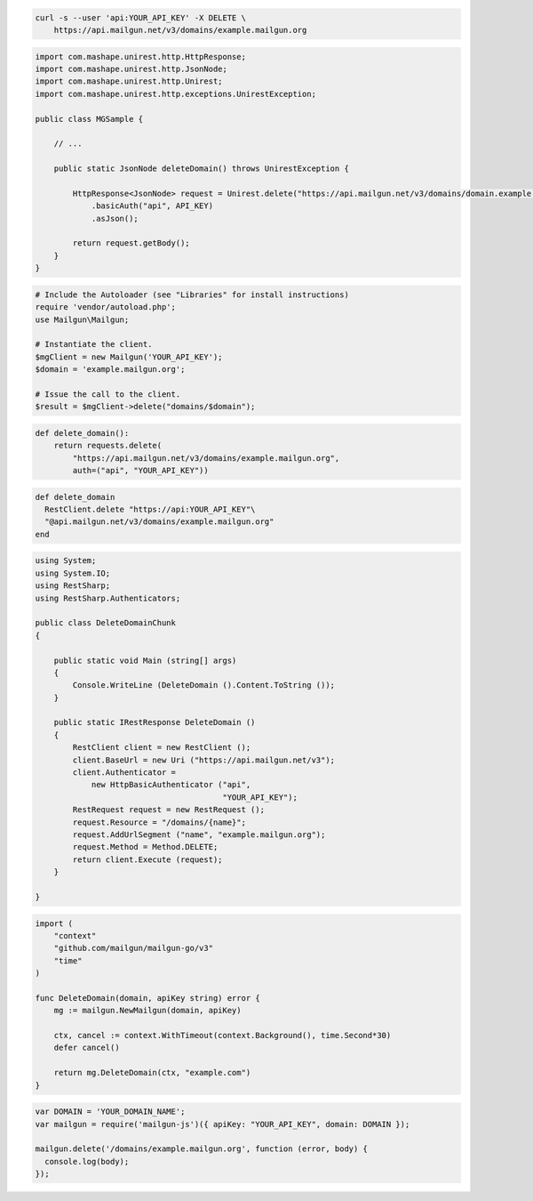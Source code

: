 
.. code-block:: bash

 curl -s --user 'api:YOUR_API_KEY' -X DELETE \
     https://api.mailgun.net/v3/domains/example.mailgun.org

.. code-block:: java

 import com.mashape.unirest.http.HttpResponse;
 import com.mashape.unirest.http.JsonNode;
 import com.mashape.unirest.http.Unirest;
 import com.mashape.unirest.http.exceptions.UnirestException;
 
 public class MGSample {
 
     // ...
 
     public static JsonNode deleteDomain() throws UnirestException {
 
         HttpResponse<JsonNode> request = Unirest.delete("https://api.mailgun.net/v3/domains/domain.example.com")
             .basicAuth("api", API_KEY)
             .asJson();
 
         return request.getBody();
     }
 }

.. code-block:: php

  # Include the Autoloader (see "Libraries" for install instructions)
  require 'vendor/autoload.php';
  use Mailgun\Mailgun;

  # Instantiate the client.
  $mgClient = new Mailgun('YOUR_API_KEY');
  $domain = 'example.mailgun.org';

  # Issue the call to the client.
  $result = $mgClient->delete("domains/$domain");

.. code-block:: py

 def delete_domain():
     return requests.delete(
         "https://api.mailgun.net/v3/domains/example.mailgun.org",
         auth=("api", "YOUR_API_KEY"))

.. code-block:: rb

 def delete_domain
   RestClient.delete "https://api:YOUR_API_KEY"\
   "@api.mailgun.net/v3/domains/example.mailgun.org"
 end

.. code-block:: csharp

 using System;
 using System.IO;
 using RestSharp;
 using RestSharp.Authenticators;

 public class DeleteDomainChunk
 {

     public static void Main (string[] args)
     {
         Console.WriteLine (DeleteDomain ().Content.ToString ());
     }

     public static IRestResponse DeleteDomain ()
     {
         RestClient client = new RestClient ();
         client.BaseUrl = new Uri ("https://api.mailgun.net/v3");
         client.Authenticator =
             new HttpBasicAuthenticator ("api",
                                         "YOUR_API_KEY");
         RestRequest request = new RestRequest ();
         request.Resource = "/domains/{name}";
         request.AddUrlSegment ("name", "example.mailgun.org");
         request.Method = Method.DELETE;
         return client.Execute (request);
     }

 }

.. code-block:: go

 import (
     "context"
     "github.com/mailgun/mailgun-go/v3"
     "time"
 )

 func DeleteDomain(domain, apiKey string) error {
     mg := mailgun.NewMailgun(domain, apiKey)

     ctx, cancel := context.WithTimeout(context.Background(), time.Second*30)
     defer cancel()

     return mg.DeleteDomain(ctx, "example.com")
 }

.. code-block:: js

 var DOMAIN = 'YOUR_DOMAIN_NAME';
 var mailgun = require('mailgun-js')({ apiKey: "YOUR_API_KEY", domain: DOMAIN });

 mailgun.delete('/domains/example.mailgun.org', function (error, body) {
   console.log(body);
 });
